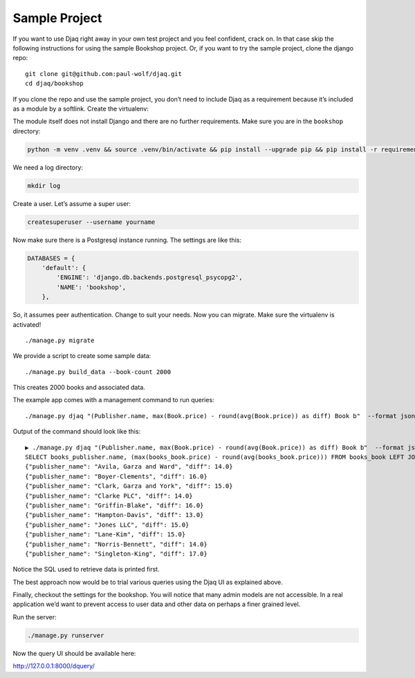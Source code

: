 Sample Project
--------------

If you want to use Djaq right away in your own test project and you feel
confident, crack on. In that case skip the following instructions for
using the sample Bookshop project. Or, if you want to try the sample
project, clone the django repo:

::

   git clone git@github.com:paul-wolf/djaq.git
   cd djaq/bookshop

If you clone the repo and use the sample project, you don’t need to
include Djaq as a requirement because it’s included as a module by a
softlink. Create the virtualenv:

The module itself does not install Django and there are no further
requirements. Make sure you are in the ``bookshop`` directory:

.. code:: shell

   python -m venv .venv && source .venv/bin/activate && pip install --upgrade pip && pip install -r requirements.txt

We need a log directory:

.. code:: shell

   mkdir log

Create a user. Let’s assume a super user:

.. code:: shell

   createsuperuser --username yourname

Now make sure there is a Postgresql instance running. The settings are
like this:

.. code:: python

   DATABASES = {
       'default': {
           'ENGINE': 'django.db.backends.postgresql_psycopg2',
           'NAME': 'bookshop',
       },

So, it assumes peer authentication. Change to suit your needs. Now you
can migrate. Make sure the virtualenv is activated!

::

   ./manage.py migrate

We provide a script to create some sample data:

::

   ./manage.py build_data --book-count 2000

This creates 2000 books and associated data.

The example app comes with a management command to run queries:

::

   ./manage.py djaq "(Publisher.name, max(Book.price) - round(avg(Book.price)) as diff) Book b"  --format json

Output of the command should look like this:

::

   ▶ ./manage.py djaq "(Publisher.name, max(Book.price) - round(avg(Book.price)) as diff) Book b"  --format json
   SELECT books_publisher.name, (max(books_book.price) - round(avg(books_book.price))) FROM books_book LEFT JOIN books_publisher ON (books_book.publisher_id = books_publisher.id)  GROUP BY books_publisher.name LIMIT 10
   {"publisher_name": "Avila, Garza and Ward", "diff": 14.0}
   {"publisher_name": "Boyer-Clements", "diff": 16.0}
   {"publisher_name": "Clark, Garza and York", "diff": 15.0}
   {"publisher_name": "Clarke PLC", "diff": 14.0}
   {"publisher_name": "Griffin-Blake", "diff": 16.0}
   {"publisher_name": "Hampton-Davis", "diff": 13.0}
   {"publisher_name": "Jones LLC", "diff": 15.0}
   {"publisher_name": "Lane-Kim", "diff": 15.0}
   {"publisher_name": "Norris-Bennett", "diff": 14.0}
   {"publisher_name": "Singleton-King", "diff": 17.0}

Notice the SQL used to retrieve data is printed first.

The best approach now would be to trial various queries using the Djaq
UI as explained above.

Finally, checkout the settings for the bookshop. You will notice that
many admin models are not accessible. In a real application we’d want to
prevent access to user data and other data on perhaps a finer grained
level.

Run the server:

.. code:: shell

   ./manage.py runserver

Now the query UI should be available here:

http://127.0.0.1:8000/dquery/
